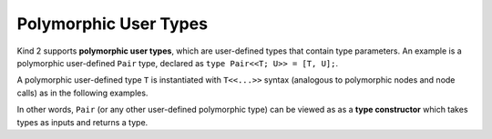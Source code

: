 Polymorphic User Types
======================

Kind 2 supports **polymorphic user types**, 
which are user-defined types that contain type parameters. 
An example is a polymorphic user-defined ``Pair`` type, 
declared as ``type Pair<<T; U>> = [T, U];``.

A polymorphic user-defined type ``T`` is instantiated with ``T<<...>>``
syntax (analogous to polymorphic nodes and node calls) 
as in the following examples.

.. code-block:: none
    type Pair<<T; U>> = [T, U];

    node SwapIntBool(x: Pair<<int; bool>>) returns (y: Pair <<bool; int>>)
    let
        y = {x.%1, x.%0};
    tel

    node SwapGeneric<<T; U>>(x: Pair<<T; U>>) returns (y: Pair <<U; T>>)
    let
        y = {x.%1, x.%0};
    tel

In other words, ``Pair`` (or any other user-defined polymorphic type) can 
be viewed as as a **type constructor** which takes types as inputs 
and returns a type.